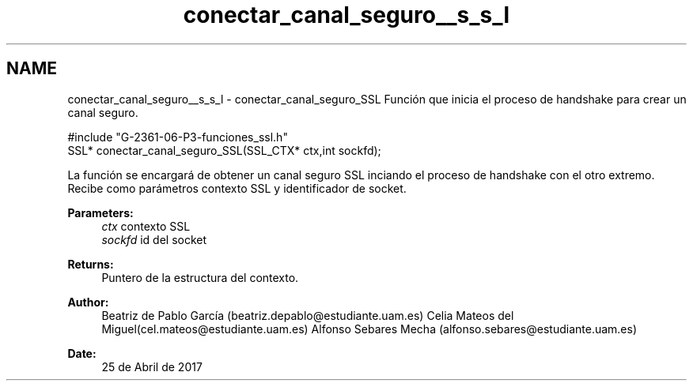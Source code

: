 .TH "conectar_canal_seguro__s_s_l" 3 "Mon May 8 2017" "Doxygen" \" -*- nroff -*-
.ad l
.nh
.SH NAME
conectar_canal_seguro__s_s_l \- conectar_canal_seguro_SSL 
Función que inicia el proceso de handshake para crear un canal seguro\&.
.PP
.PP
.nf
#include "G\-2361\-06\-P3\-funciones_ssl\&.h"
SSL* conectar_canal_seguro_SSL(SSL_CTX* ctx,int sockfd);
.fi
.PP
.PP
La función se encargará de obtener un canal seguro SSL inciando el proceso de handshake con el otro extremo\&. Recibe como parámetros contexto SSL y identificador de socket\&.
.PP
\fBParameters:\fP
.RS 4
\fIctx\fP contexto SSL 
.br
\fIsockfd\fP id del socket
.RE
.PP
\fBReturns:\fP
.RS 4
Puntero de la estructura del contexto\&.
.RE
.PP
\fBAuthor:\fP
.RS 4
Beatriz de Pablo García (beatriz.depablo@estudiante.uam.es) Celia Mateos del Miguel(cel.mateos@estudiante.uam.es) Alfonso Sebares Mecha (alfonso.sebares@estudiante.uam.es)
.RE
.PP
\fBDate:\fP
.RS 4
25 de Abril de 2017
.RE
.PP
.PP
 
